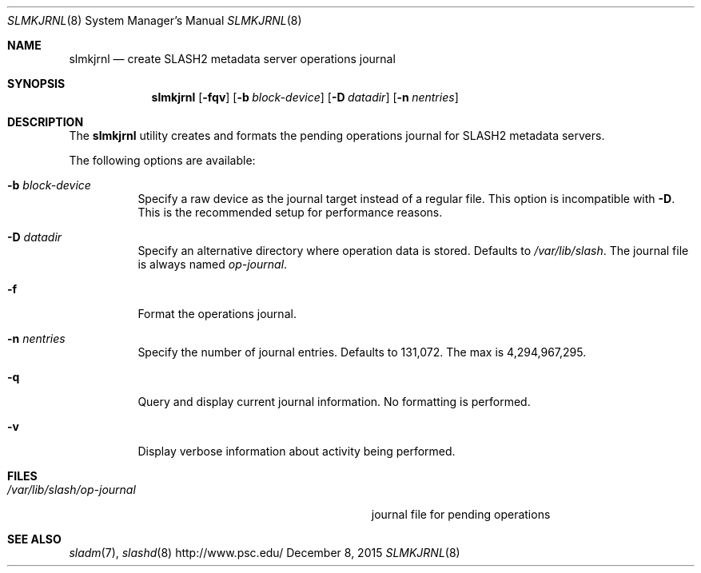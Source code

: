 .\" $Id$
.\" %GPL_START_LICENSE%
.\" ---------------------------------------------------------------------
.\" Copyright 2015, Google, Inc.
.\" Copyright (c) 2009-2015, Pittsburgh Supercomputing Center (PSC).
.\" All rights reserved.
.\"
.\" This program is free software; you can redistribute it and/or modify
.\" it under the terms of the GNU General Public License as published by
.\" the Free Software Foundation; either version 2 of the License, or (at
.\" your option) any later version.
.\"
.\" This program is distributed WITHOUT ANY WARRANTY; without even the
.\" implied warranty of MERCHANTABILITY or FITNESS FOR A PARTICULAR
.\" PURPOSE.  See the GNU General Public License contained in the file
.\" `COPYING-GPL' at the top of this distribution or at
.\" https://www.gnu.org/licenses/gpl-2.0.html for more details.
.\" ---------------------------------------------------------------------
.\" %END_LICENSE%
.Dd December 8, 2015
.Dt SLMKJRNL 8
.ds volume PSC \- SLASH2 Administrator's Manual
.Os http://www.psc.edu/
.Sh NAME
.Nm slmkjrnl
.Nd create
.Tn SLASH2
metadata server operations journal
.Sh SYNOPSIS
.Nm slmkjrnl
.Op Fl fqv
.Op Fl b Ar block-device
.Op Fl D Ar datadir
.Op Fl n Ar nentries
.Sh DESCRIPTION
The
.Nm
utility creates and formats the pending operations journal for
.Tn SLASH2
metadata servers.
.Pp
The following options are available:
.Bl -tag -width Ds
.It Fl b Ar block-device
Specify a raw device as the journal target instead of a regular file.
This option is incompatible with
.Fl D .
This is the recommended setup for performance reasons.
.It Fl D Ar datadir
Specify an alternative directory where operation data is stored.
Defaults to
.Pa /var/lib/slash .
The journal file is always named
.Pa op-journal .
.It Fl f
Format the operations journal.
.It Fl n Ar nentries
Specify the number of journal entries.
Defaults to 131,072.
The max is 4,294,967,295.
.It Fl q
Query and display current journal information.
No formatting is performed.
.It Fl v
Display verbose information about activity being performed.
.El
.Sh FILES
.Bl -tag -width Pa -compact
.It Pa /var/lib/slash/op-journal
journal file for pending operations
.El
.Sh SEE ALSO
.Xr sladm 7 ,
.Xr slashd 8
